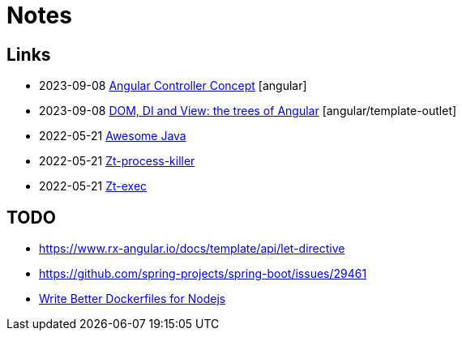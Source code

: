 = Notes

== Links

- 2023-09-08 https://indepth.dev/posts/1443/how-we-make-our-base-components-more-flexible-controllers-concept-in-angular[Angular Controller Concept] [angular]
- 2023-09-08 https://medium.com/its-tinkoff/dom-di-and-view-the-trees-of-angular-2ef959e7fafd[DOM, DI and View: the trees of Angular] [angular/template-outlet]
- 2022-05-21 https://github.com/akullpp/awesome-java[Awesome Java]
- 2022-05-21 https://github.com/zeroturnaround/zt-process-killer[Zt-process-killer]
- 2022-05-21 https://github.com/zeroturnaround/zt-exec[Zt-exec]


== TODO

- https://www.rx-angular.io/docs/template/api/let-directive
- https://github.com/spring-projects/spring-boot/issues/29461
- https://twitter.com/sidpalas/status/1634194026500096000[Write Better Dockerfiles for Nodejs]
